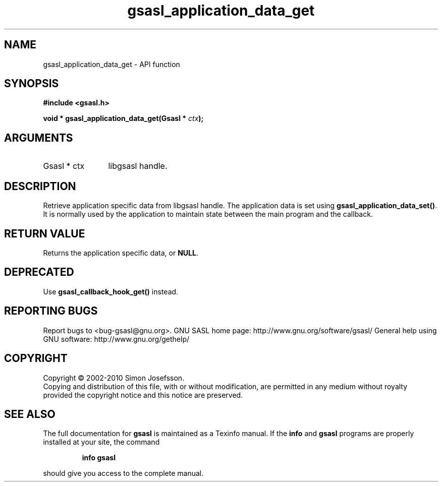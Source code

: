 .\" DO NOT MODIFY THIS FILE!  It was generated by gdoc.
.TH "gsasl_application_data_get" 3 "1.6.0" "gsasl" "gsasl"
.SH NAME
gsasl_application_data_get \- API function
.SH SYNOPSIS
.B #include <gsasl.h>
.sp
.BI "void * gsasl_application_data_get(Gsasl * " ctx ");"
.SH ARGUMENTS
.IP "Gsasl * ctx" 12
libgsasl handle.
.SH "DESCRIPTION"
Retrieve application specific data from libgsasl handle. The
application data is set using \fBgsasl_application_data_set()\fP.  It is
normally used by the application to maintain state between the main
program and the callback.
.SH "RETURN VALUE"
Returns the application specific data, or \fBNULL\fP.
.SH "DEPRECATED"
Use \fBgsasl_callback_hook_get()\fP instead.
.SH "REPORTING BUGS"
Report bugs to <bug-gsasl@gnu.org>.
GNU SASL home page: http://www.gnu.org/software/gsasl/
General help using GNU software: http://www.gnu.org/gethelp/
.SH COPYRIGHT
Copyright \(co 2002-2010 Simon Josefsson.
.br
Copying and distribution of this file, with or without modification,
are permitted in any medium without royalty provided the copyright
notice and this notice are preserved.
.SH "SEE ALSO"
The full documentation for
.B gsasl
is maintained as a Texinfo manual.  If the
.B info
and
.B gsasl
programs are properly installed at your site, the command
.IP
.B info gsasl
.PP
should give you access to the complete manual.

